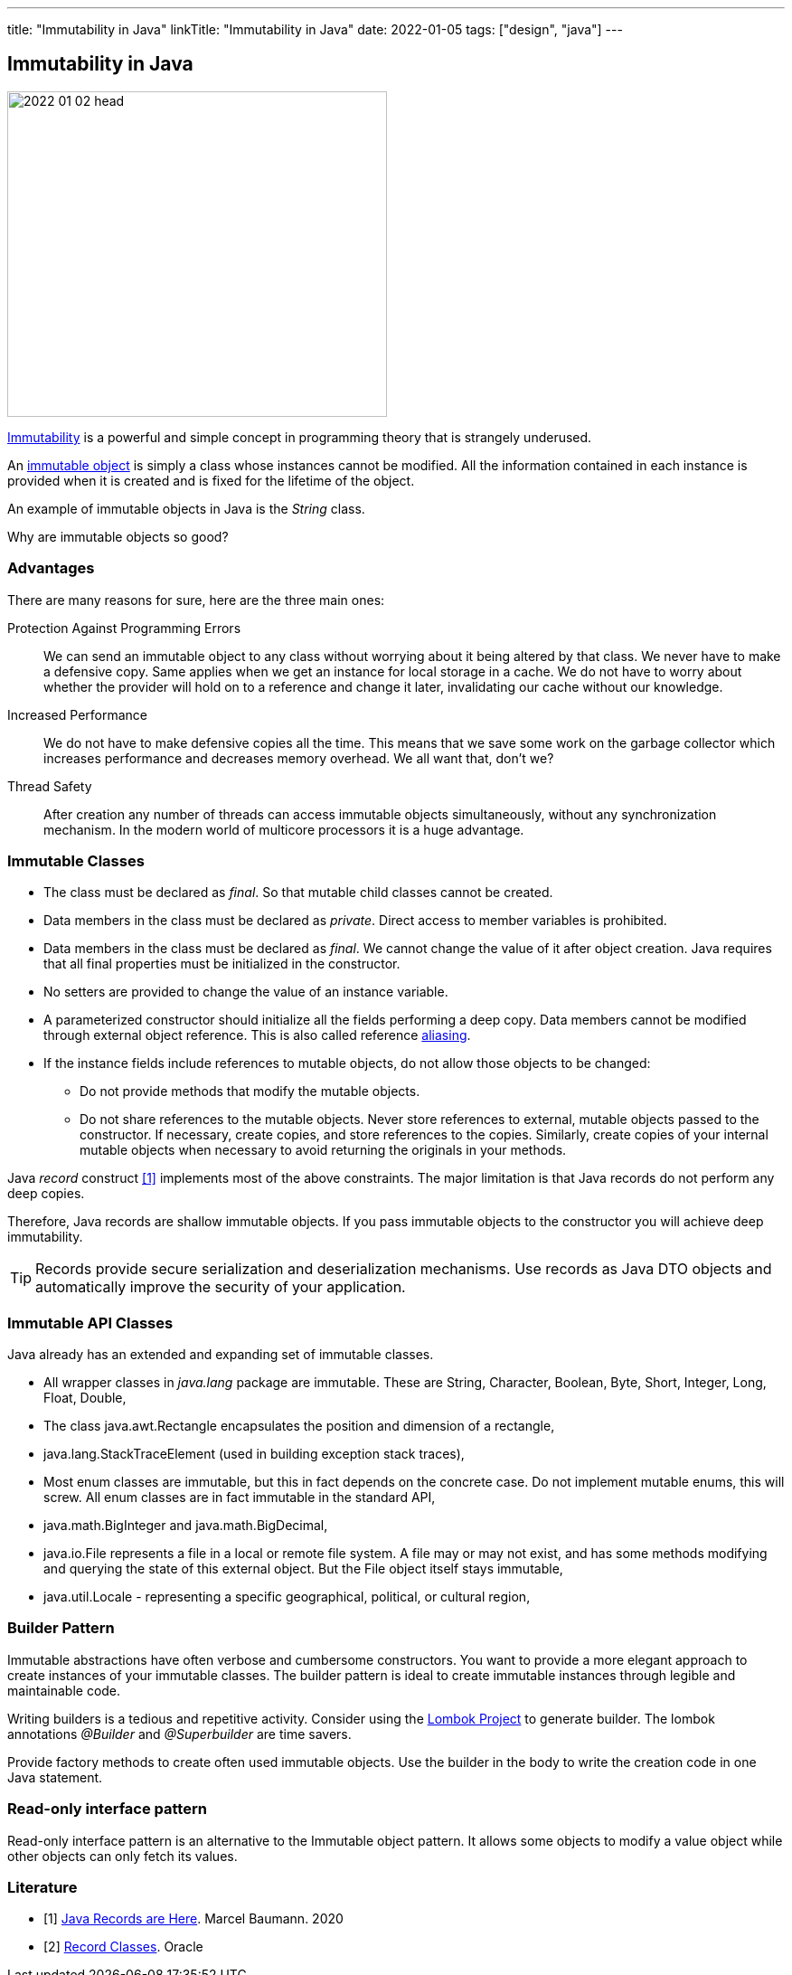 ---
title: "Immutability in Java"
linkTitle: "Immutability in Java"
date: 2022-01-05
tags: ["design", "java"]
---

== Immutability in Java
:author: Marcel Baumann
:email: <marcel.baumann@tangly.net>
:homepage: https://www.tangly.net/
:company: https://www.tangly.net/[tangly llc]

image::2022-01-02-head.jpg[width=420,height=360,role=left]

https://en.wikipedia.org/wiki/Immutable_object[Immutability] is a powerful and simple concept in programming theory that is strangely underused.

An https://en.wikipedia.org/wiki/Immutable_object[immutable object] is simply a class whose instances cannot be modified.
All the information contained in each instance is provided when it is created and is fixed for the lifetime of the object.

An example of immutable objects in Java is the _String_ class.

Why are immutable objects so good?

=== Advantages

There are many reasons for sure, here are the three main ones:

Protection Against Programming Errors::
We can send an immutable object to any class without worrying about it being altered by that class.
We never have to make a defensive copy.
Same applies when we get an instance for local storage in a cache.
We do not have to worry about whether the provider will hold on to a reference and change it later, invalidating our cache without our knowledge.
Increased Performance::
We do not have to make defensive copies all the time.
This means that we save some work on the garbage collector which increases performance and decreases memory overhead.
We all want that, don't we?
Thread Safety::
After creation any number of threads can access immutable objects simultaneously, without any synchronization mechanism.
In the modern world of multicore processors it is a huge advantage.

=== Immutable Classes

* The class must be declared as _final_.
So that mutable child classes cannot be created.
* Data members in the class must be declared as _private_.
Direct access to member variables is prohibited.
* Data members in the class must be declared as _final_.
We cannot change the value of it after object creation.
Java requires that all final properties must be initialized in the constructor.
* No setters are provided to change the value of an instance variable.
* A parameterized constructor should initialize all the fields performing a deep copy.
Data members cannot be modified through external object reference.
This is also called reference https://en.wikipedia.org/wiki/Aliasing_(computing)[aliasing].
* If the instance fields include references to mutable objects, do not allow those objects to be changed:
** Do not provide methods that modify the mutable objects.
** Do not share references to the mutable objects.
Never store references to external, mutable objects passed to the constructor.
If necessary, create copies, and store references to the copies.
Similarly, create copies of your internal mutable objects when necessary to avoid returning the originals in your methods.

Java _record_ construct <<java-record>> implements most of the above constraints.
The major limitation is that Java records do not perform any deep copies.

Therefore, Java records are shallow immutable objects.
If you pass immutable objects to the constructor you will achieve deep immutability.

TIP: Records provide secure serialization and deserialization mechanisms.
Use records as Java DTO objects and automatically improve the security of your application.

=== Immutable API Classes

Java already has an extended and expanding set of immutable classes.

* All wrapper classes in _java.lang_ package are immutable.
These are String, Character, Boolean, Byte, Short, Integer, Long, Float, Double,
* The class java.awt.Rectangle encapsulates the position and dimension of a rectangle,
* java.lang.StackTraceElement (used in building exception stack traces),
* Most enum classes are immutable, but this in fact depends on the concrete case.
Do not implement mutable enums, this will screw.
All enum classes are in fact immutable in the standard API,
* java.math.BigInteger and java.math.BigDecimal,
* java.io.File represents a file in a local or remote file system.
A file may or may not exist, and has some methods modifying and querying the state of this external object.
But the File object itself stays immutable,
* java.util.Locale - representing a specific geographical, political, or cultural region,

=== Builder Pattern

Immutable abstractions have often verbose and cumbersome constructors.
You want to provide a more elegant approach to create instances of your immutable classes.
The builder pattern is ideal to create immutable instances through legible and maintainable code.

Writing builders is a tedious and repetitive activity.
Consider using the https://projectlombok.org/[Lombok Project] to generate builder.
The lombok annotations _@Builder_ and _@Superbuilder_ are time savers.

Provide factory methods to create often used immutable objects.
Use the builder in the body to write the creation code in one Java statement.

=== Read-only interface pattern

Read-only interface pattern is an alternative to the Immutable object pattern.
It allows some objects to modify a value object while other objects can only fetch its values.

[bibliography]
=== Literature

* [[[java-record, 1]]] link:../../2020/java-records-are-here-available-in-jdk-14/[Java Records are Here].
Marcel Baumann. 2020
* [[[oracle-record, 2]]] link:https://docs.oracle.com/en/java/javase/16/language/records.html[Record Classes].
Oracle

